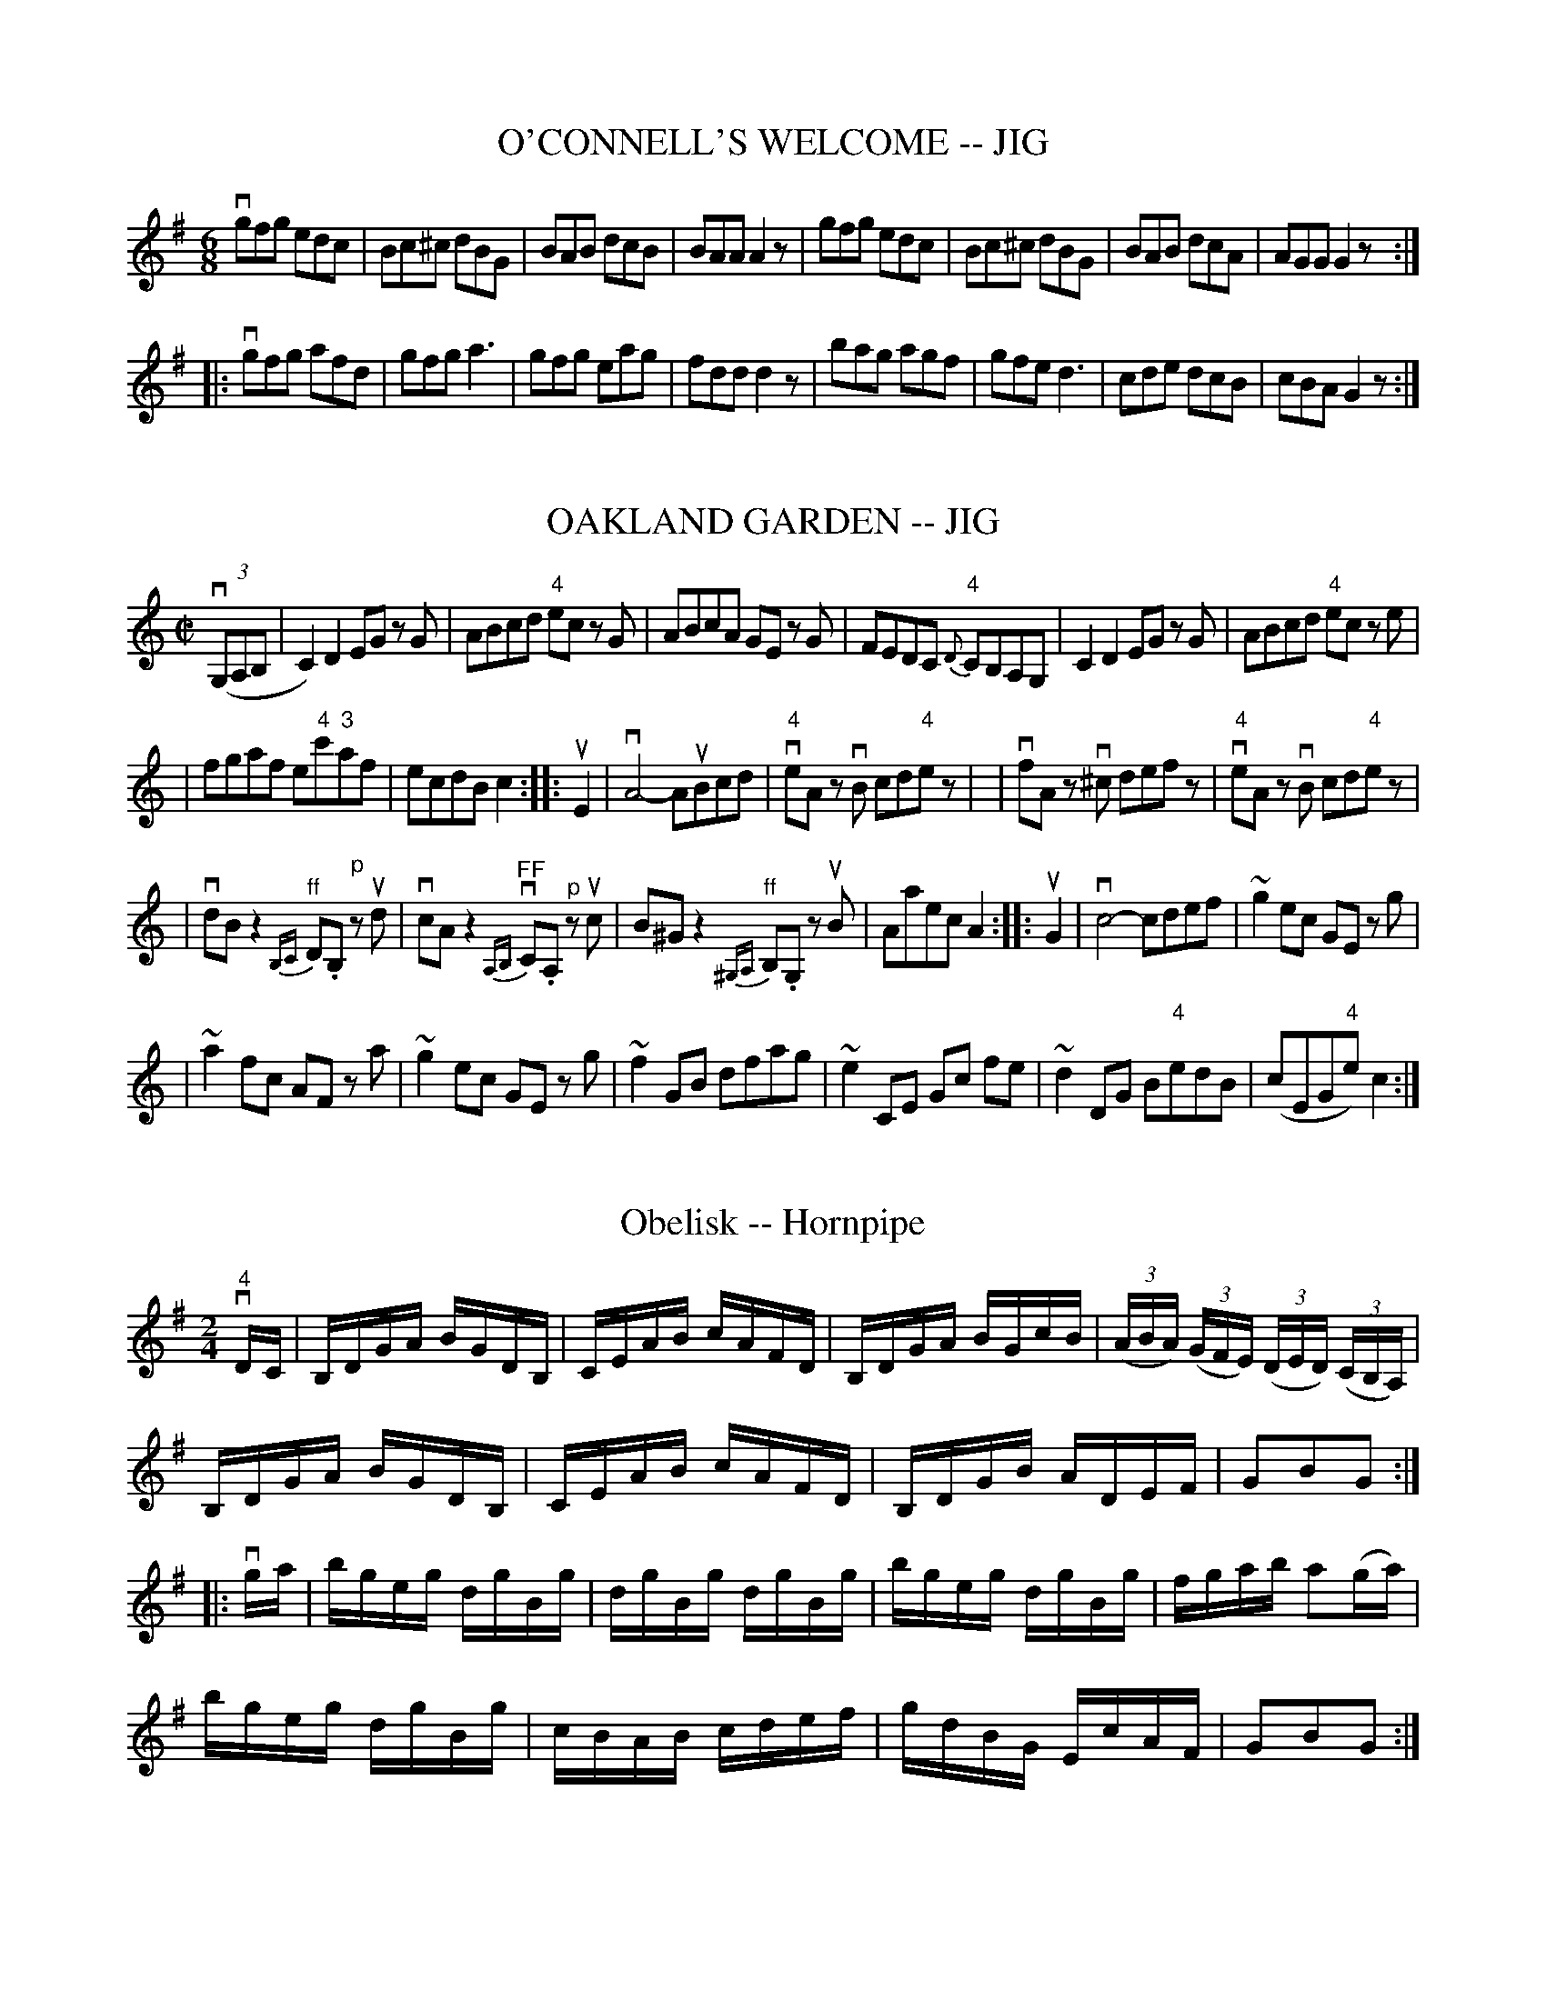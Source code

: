 
X: 1
T: O'CONNELL'S WELCOME -- JIG
B: Ryan's Mammoth Collection of Fiddle Tunes
R: jig
M: 6/8
L: 1/8
Z: Contributed 20010704235422 by John Chambers jmchambers:rcn.net
K: G
 vgfg edc | Bc^c dBG | BAB dcB | BAA A2z \
| gfg edc | Bc^c dBG | BAB dcA | AGG G2z :|
|: vgfg afd | gfg a3 | gfg eag | fdd d2z \
| bag agf | gfe d3 | cde dcB | cBA G2z :|


X: 1
T: OAKLAND GARDEN -- JIG
B: Ryan's Mammoth Collection of Fiddle Tunes
R: jig
M: C|
L: 1/8
Z: Contributed 20011219231555 by John Chambers jmchambers:rcn.com
K: C
(3(vG,A,B, \
| C2) D2 EG zG | ABcd "4"ec zG \
| ABcA GE zG | FEDC "4"{D}CB,A,G, \
| C2 D2 EG zG | ABcd "4"ec ze |
| fgaf e"4"c'"3"af | ecdB c2 \
:: uE2 \
| vA4- AuBcd | "4"veA zvB cd"4"ez |\
| vfA zv^c defz | "4"veA zvB cd"4"ez |
| vdBz2 "^ff"{B,C}D.B, "^p"zud | vcAz2 "^FF"{A,B,}vC.A, "^p"zuc \
| B^Gz2 "^ff"{^G,A,}B,.G, zuB | Aaec A2 \
:: uG2 \
| vc4- cdef | ~g2 ec GE zg |
| ~a2 fc AF za | ~g2 ec GE zg \
| ~f2 GB dfag | ~e2 CE Gc fe \
| ~d2 DG B"4"edB | (cEG"4"e) c2 :|


X: 1
T: Obelisk -- Hornpipe
R:hornpipe
B:Cole's 1000 Fiddle Tunes
M:2/4
L:1/16
K:G
v"4"DC|B,DGA BGDB,|CEAB cAFD|\
B,DGA BGcB|((3ABA) ((3GFE) ((3DED) ((3CB,A,)|
B,DGA BGDB,|CEAB cAFD|B,DGB ADEF|G2B2G2:|
|:vga|bgeg dgBg|dgBg dgBg|bgeg dgBg|fgab a2(ga)|
bgeg dgBg|cBAB cdef|gdBG EcAF|G2B2G2:|


X: 1
T: OCCIDENTAL -- HORNPIPE
B: Ryan's Mammoth Collection of Fiddle Tunes
R: hornpipe
M: 2/4
L: 1/16
Z: Contributed 20010912191821 by John Chambers jmchambers:rcn.net
K: G
uD2 \
| GFGA GDB,D | GgdB GABG | cAed cBAG | FdcF DFAF |
| GFGA GDB,D | GgdB GABG | cAec BAGF | G2G2G2 :|
|: ud2 \
| .g2.g2 fd^cd | a2(ag) fd^cd | c'afd cABG | FdAF .D2(3DEF |
| .G2.G2 ECB,C | .A2(AG) FD^CD | gdcB AdFA | G2G2G2 :|


X: 1
T: OE'R THE MOOR, AMONG THE HEATHER -- STRATHSPEY
B: Ryan's Mammoth Collection of Fiddle Tunes
R: strathspey
M: C
L: 1/16
Z: Contributed 20080604 by John Chambers jc:jc.tzo.net
K: G
(vDG3) (uG3.A) vG3uAG2D2 | (vEA3)(uA3.B) vc3uBA2G2 |\
(Bd3)(d3.e) g3ab2a2 | (vg3.e) (ude).g.B vA3uBA2G2 |
(DG3) (G3.A) G3AG2D2 | (EA3)(A3.B) c3BA2G2 |\
(Bd3)(d3.e) g3ab2a2 | (g3.e) (de)gB A3uBA2G2 |]
(vdg3) (ug3.a) (gaba) u.g2v.d2 | (uea3) (va3.b) (u"4"c'3"2".a)g2e2 |\
(vb3.a)g2e2 d2"4"c'2(b3.a) | (vg3.e) (degB) vA3uBA2G2 |
(vdg3) (ug3.a) (gaba) u.g2v.d2 | (uea3) (a3.b) (u"4"c'3"2".a)g2e2 |\
(vb3.a)g2e2 d2"4"c'2(b3.a) | (g3.e) (degB) vA3uBA2G2 |]


X: 1
T: OF AW THE AIRTS THE WINDS CAN BLOW -- STRATHSPEY
C:
B: Ryan's Mammoth Collection of Fiddle Tunes
R: strathspey
M: C
L: 1/16
Z: Contributed 20080825 by John Chambers jc:jc.tzo.net
N: "4" fingering on {A}F4 grace notes omitted because several ABC programs complain.
K: A
uE2 |\
vAuA3 vA3uA (vA3.E) (uA3.f) | (ve3.c)(B3."0"A) {A}F4 (F3.E) |\
vAuA3 vA3uA (vA3.E) (uA3.f) | (ve2fg) (ua3.c) e4 (e2f2) |
(e3.f)(a3.c) ("4"e3.c)(B3.A) | (B3.e)(d3"0".A) {A}F4 (F3E) |\
vAuA3 vA3uA (A3.E) (A3.f) | ("4"ec3)(B3.c) A4-A2 |]
uE2 |\
(C3.E)("4"A3.E) (F3.E)("4"A3.E) | (c3.e) (dcBA) F4 (F"4"A3) |\
(C3.E)("4"A3.E) "SEGUE"F3.E"4"A3.E | c3d (efga){f}e4- e2(fg) |
a3gf3e f3ed3c | B3"4"e (dcBA) {A}F4 F3E |\
vAuA3 A3A A3E A3f | ("4"ec3)(B3.c) A4-A2 |]


X: 1
T: Off She Goes -- Jig
R:slide
B:Ryan's Mammoth Collection
N: 86 445
Z: Contributed by Ray Davies,  ray:davies99.freeserve.co.uk
M:12/8
L:1/8
K:D
vF2A G2B ABc d3  | F2A G2B AFD E3  |
F2A G2B ABc d3  | f2d g2f edc d3:|
|:f>af d2f g>bg e2g | f>af d2f ecA A3  |
  f>af d2f g>bg e2g | f2d g2f e>dc d3 :|


X: 1
T: Off to Donnybrook -- Jig
R:jig
B:Ryan's Mammoth Collection
Z:Contributed by Ray Davies, ray:davies99.freeserve.co.uk
M:6/8
L:1/8
K:G
uE|"segno"DGG BGG|AGG GBd|efg dBG|AGG BGE|\
DGG BGG|AGG GBd|efg dBG|AGA G2H::
uf|gfg efg|edB def|gfg eag|fdd d2f|\
gfg efg|edB def|1gfe dBA|\
BGG G2:|2gba gfe|dBA BGE"segno""_DS"|]


X: 1
T: Oh, Gang With Me To Yon Town -- Reel
R:reel
B:Ryan's Mammoth Collection
Z:Contributed by Ray Davies,  ray:davies99.freeserve.co.uk
M:2/4
L:1/16
K:A
u((3efg)"^Segno"|(ag).a.e cAAB|((3cBA).e.c dBBg|(ag).a.e cAAc|dfed cefg|
(ag).a.e cAAB|((3cBA).e.c dBBg|(ag).b.g afec|dfed cAAd|]
((3cBA).e.A fAeA|((3cBA).e.A dBBd|((3cBA).e.A fAeA|dfed cAAd|
((3cBA).e.A fAeA|((3cBA).e.c dBBd|cABc defg|(ag).b.g a2H|]
((3efg)|(ag).a.e cAAB|((3cBA).e.c dBBg|(ag).a.e cAAc|dfed cefg|
(ag).a.e cAAB|((3cBA).e.c dBBg|(ag).b.g afec|dfed cAAd"^Segno"|]


X: 1
T: OLD BACHELORS' -- REEL
B:Ryan's Mammoth Collection of Fiddle Tunes
R:reel
Z:Contributed 20000418172814 by John Chambers jchambers:casc.com
Z:Contributed by Ray Davies,  ray:davies99.freeserve.co.uk
M:2/4
L:1/16
K:D
uA, |\
.D2(FA) .d2(AF) | .d2(fd) ecAc | .d2(Ad) BAGF | EFGE (FD)DA |
.D2(FA) .d2(AF) | .d2(fd) ecAc | .d2(Ad) BAGF | EFGE (FD).D :|
A |\
.d2(dg) ((3f/g/a/).f.d | .g2(bg) .e2(cA) |\
.d2(dg) ((3f/g/a/).f.d | ecAc .d2(FA) |
.d2(dg) ((3f/g/a/).f.d | .g2(bg) .e2(fg) |\
 afge fdec | dBAF D2 :|


X: 1
T: THE OLD DUTCH CHURN -- JIG
B: Ryan's Mammoth Collection of Fiddle Tunes
R: jig
M: 9/8
L: 1/8
Z: Contributed 20000913183230 by John Chambers John.Chambers:weema.com
K: Gm
(vB2.d) (G2.d) dcB | (uA2.c) (F2.c) cBA | (B2.d) (G2.d) "SEGUE"dcB | dfd cBA G3 \
| B2d G2d dcB | A2c F2c cBA | B2d G2d dcB | dfd cBA G3 |]
(vb2.g) (b2.g) gfd | (ua2.f) "SEGUE"fgf agf | b2g b2g gfd | fdB Bdf  g3 \
| b2g b2g gfd | a2f fgf agf | b2g a2^f g=fd | dfd cBA G3 |]


X: 1
T: OLD FIGARY O' -- JIG
B: Ryan's Mammoth Collection of Fiddle Tunes
R: jig
M: 6/8
L: 1/8
Z: Contributed 20000421031627 by John Chambers jcsd:world.std.com
K: D
uA \
| d2d d2A | B2A ABc | d2d ede | f2d def |
| g2g f2f | efd cBA | BAG FGA | B2c d2 :|
|: uf \
| a2a fdf | g2e efg | a2a fdf | ecA A2(f/g/) |
| a2a g2g | fgd cBA | BAG FGA | B2c d2 :|


X: 1
T: Old Granite State -- Reel
R:reel
C:O. DENSMORE.
B:Ryan's Mammoth Collection
N: 377
Z: Contributed by Ray Davies,  ray:davies99.freeserve.co.uk
M:2/4
L:1/16
K:A
uE2|\
"1"A2vAf ecBc | "1"A2af ecBc | FGAB .c2(fg) | afge (cf).f2 |
agaf ed"4"ec | BAcA (FA).E2 | FGAB .c2"1"f2 | ecBc A2:|
|:uc2|\
vf2vfug (aga).f | (e^de).f ecBA | (e^de).f ecBA | {c}BAcB AFFE |
{B}AEAB cAce | feaf e2z2 | u{efg}a2vFG .A2"1"c2 | BAGB A2:|


X: 1
T: Old Ironsides (Lancashire) -- Clog
R:clog
B:Ryan's Mammoth Collection
N: 157 933
Z: Contributed by Ray Davies,  ray:davies99.freeserve.co.uk
M:C|
L:1/8
K:G
vG2u(B>.c) v(d>.B)ug2 | "4""^SEGUE"e>de>f g>dB>G |\
 D2F>A c>A f>e | d>^cd>"4"e d>=cB>A |
G2B>c d>B g2 | "4"e>de>f g>dB>G |\
 D2F>A c>B f>e |1 ((3d"4"ed) ((3cBA) G2z2 :|2 ((3ded) ((3cBA) G2|]
ud2|\
v((3d^cd) "4"e>d c>AF>"4"A | G>FG>A G>Bc>^c |\
 ((3d^cd) g>f "4"((3ede) c>B | A>DF>A d2 d2 |
((3d^cd) e>d c>AF>A | G>FG>A G>AB>d |\
 ((3d^cd) g>e c>AF>A |1 G2 ((3BAB) G2:|2 G2 ((3BAB) G2z2 |]


X: 15
T: OLD JOE SIFE'S -- REEL.
R:reel
B:Coles pg. 30.7
Z:John B. Walsh, 5/8/2002 <walsh:mat:h.ubc.ca>
M:2/4
L:1/16
K:A
uF2|.E2(Ac) BAaf|ecBd cAFA|.E2(Ac) BAaf|ecBc .A2.F2|
.E2(Ac) BAaf|ecBd cAFA|.E2(Ac) BAaf|ecBc A2:|
|:e2|agaf eace|dBcA BAFA|agaf "0"e"1"ac'a|{c'}babc' .a2(ab)|
c'afa "0"e"3"ace|dBcA BAFA|E2(Ac) BAaf|ecBc A2:|


X: 1
T: Old Maids of Galway -- Reel
R:reel
B:Ryan's Mammoth Collection
Z: Contributed by Ray Davies,  ray:davies99.freeserve.co.uk
M:C|
L:1/8
K:Edor
ve~B3  e2dB|A2GA dBgf|e~B3  e2dB|A2GA BGG2|
e~B3  e2dB|A2GA dBgf|e~B3  e2dB|A2GA BGG2H::
g2fg efde|g2bg gaaf|g2fg efdB|A2GA BGG2|
g2fg efde|g2bg faaf|gefd ecdB|A2GA BGG2:|


X: 1
T: Old Mother Goose -- SlipJig
M:9/8
L:1/8
R:slip jig
B:Ryan's Mammoth Collection
N:86 440
Z:Contributed by Ray Davies,  ray:davies99.freeserve.co.uk
K:G
v(g2d) d2c (Bc)d | e2A ABG FED | (g2d) d2c (Bc)d | efg fef g3  |
 (g2d) d2c (Bc)d | e2A ABG FED | (g2d) d2c (Bc)d | efg fef g3  |]
B2c dec dcB | B2d efd edc | B2c dec dcB | c2B AGF G3  |
B2c ded dcB | B2d efd edc | B2c dec dcB | c2B AGF G3  |]


X: 1
T: OLD NATIONAL THEATRE -- JIG
B: Ryan's Mammoth Collection of Fiddle Tunes
R: jig
M: 2/4
L: 1/16
Z: Contributed 20020511153826 by John Chambers jmchambers:rcn.com
K: G
vB2GD EGD2 | zuBGB dged | zvBGD EGD2 | {a}vgfge dged |
|zuBGD EGD2 | zuBGB dged | zvBGD EGD2 | {a}gfge dged :|
|: vg2dg egdg | egdg eaa2 | {a}gfge dged | zuged ((3Bcd) ((3def) |
| g2dg egdg | egdg eaa2 | ((3gab) ((3efg) dged | zugdB ABG2 :|


X: 1
T: OLD SPORT -- REEL
B: Ryan's Mammoth Collection of Fiddle Tunes
R: reel
M: 2/4
L: 1/16
Z: Contributed 20010907022211 by John Chambers jmchambers:rcn.net
K: A
(ucB) \
| .A2(EA) FAEA | cedc BdcB | .A2(EA) FAEA | cdBc AdcB |
| .A2(EA) FAEA | cedc B3g  |  agfe   fedc | BAGB A2 :|
|: (cd) \
| efeg aecA | GABc .d2(ed) | ceae fbba | gafg .e2(eg) |
| {g}agae .f2(fd) | .e2(ec) .d2(cd) | efed cedB | A2{g}a2A2 :|


X: 1
T: Old Tanglefoot -- Hornpipe
R:hornpipe
B:Cole's 1000 Fiddle Tunes
M:C|
L:1/8
K:A
((3uEFG)|A>GA>B A>c"4"e>c|B>"1"^AB>c B>Fd>c|\
B>cd>e f>ga>f|{f}e>^de>f e>dc>B|
{B}A>GA>B A>c"4"e>c|{c}B>"1"^AB>c B>Fd>c|\
e>ag>f e>dc>B|A2c2A2:|
|:((3ucBA)|B>"4"e^d>"4"e B>gf>g|e>Be>g b2 (ag)|\
f>ga>f ^d>Bc>d|(3"0".e.g.f (3.e.^d.c B2(G"4"A)|
B>"4"e^d>"4"e B>gf>g|e>Be>g b2a>g|\
f>ga>f ^d>Bc>d|1 e2g2e2:|2 {f}"0"e>^d"0"e>f e>=dc>B|]


X: 1
T: OLD TEMPLE HOUSE -- REEL
B: Ryan's Mammoth Collection of Fiddle Tunes
R: reel
M: C|
L: 1/8
Z: Contributed 20010523135002 by John Chambers jc:trillian.mit.edu
K: Em
 vE2GE BEGE | D2FD ADFD | E2GA BAGA | BdBA BEE2 \
| E2GE BEGE | D2FD ADFD | E2GA BAGA | BdBA BEE2 :|
|: g2dg g2eg | fddf fddf | gfeg fgaf | edde fee2 \
|  gfef gfeg | fddf fddf | efge afgd | dBAc BEE2 :|


X: 1
T: Old Walls of Liscarroll -- Jig
R:jig
B:Ryan's Mammoth Collection
N: 83 424
Z: Contributed by Ray Davies,  ray:davies99.freeserve.co.uk
M:6/8
L:1/8
K:Amix
uA/B/|\
=cBc dcd | e=cB AGE | {d}=cBd cBA | GE=F GAB |
{d}=cBc dcd | e=cB Ace | e=cA AGE | EAA A2:|
|:ue|\
{b}aga Ace | agf edc | {e}dcd EGB | Acf efg |
{b}aga Bdf | agf edc | {e}dcd EGB | Ace a2H "_D.C.":|


X: 1
T: OLD ZIP COON -- REEL
B:Ryan's Mammoth Collection of Fiddle Tunes
R:reel
Z:Contributed 20000515180839 by John Chambers jchambers:casc.com
N:OLD ZIP COON. -- First couple down the outside  and  back  up  the  centre,
N:[second  couple  down  the  centre  and back up the outside at: same time.]
N:First couple down the centre and back up the outside, [second  couple  down
N:the outside and back up the centre at: same time.] First and second couples
N:down the centre together, back.  -- First couple cast off, right  and  left
N:four.
M:2/4
L:1/16
K:A
(ucB) |\
AGAB .A2(CD) | EFEC .E2(AB) | c2c2 cBAB | c2B2B2 (cB) |
AGAB .A2(CD) | EFEC .E2(AB) | cBcd ecAB | c2A2A2 :|
|: (AB) |\
cdef .e2(ed) | cdef .e2(ec) | defg .f2(fe) | defg .f2(fg) |
agaf fece | cdcA .B2(AB) | .c2(cA) BAFA | E2A2A2 :|


X: 1
T: OLD ZIP COON -- REEL
B:Ryan's Mammoth Collection of Fiddle Tunes
R:reel
Z:Contributed by Ray Davies,  ray:davies99.freeserve.co.uk
N:OLD ZIP COON. -- First couple down the outside  and  back  up  the  centre,
N:[second  couple  down  the  centre  and back up the outside at: same time.]
N:First couple down the centre and back up the outside, [second  couple  down
N:the outside and back up the centre at: same time.] First and second couples
N:down the centre together, back. -- First couple cast off,  right  and  left
N:four.
M:2/4
L:1/16
K:G
u(BA)|\
GFGA .G2(B,C) | DEDB, .D2(GA) | B2B2 BAGA | B2A2A2 (BA) |
GFGA .G2(B,C) | DEDB, .D2(Bc) | BABc dBGA | B2G2G2::
(GA)|\
Bcde .d2(dc) | Bcde .d2(dB) | cdef .e2(ed) | cdef .e2(ef) |
gfge edBd | BcBG .A2(GA) | .B2(BG) AGEG | D2G2G2:|


X: 1
T: Olive-Branch -- Hornpipe
R:hornpipe
B:Cole's 1000 Fiddle Tunes
M:C|
L:1/8
K:A
vA2 (uc>.A) ve>A(uf>.A)|"Segue"e>Af>A e>cB>c|\
A2c>A e>Af>A|e>cB>c A>FG>E|
A2c>A e>Af>A|e>Af>A e>cB>c|\
A>BA>F E>cd>f|e>cB>c A2z2:|
|:vA2 c>e a2a>f|e>fe>d c>dB>c|\
A2c>e a2a>g|f>bb>a g>be>g|
a>ga>e f>ae>c|d>Bc>A B>AF>G|\
A>BA>F E>cd>f|e>cB>c A2z2:|


X: 1
T: Olympic -- Hornpipe
R:hornpipe
B:Cole's 1000 Fiddle Tunes
M:C|
L:1/8
K:Bb
(uFE)|D>BF>d B>fd>b|a>gf>g e>cA>c|\
((3BdB) F>B G>ec>A|B>Ac>A F2(DE)|
D>BF>d B>fd>b|a>gf>g e>cA>c|\
e>fg>a b>fg>e|d>f ((3ABc)B2:|
|:(ucB)|A>Fc>F B>Fd>F|c>Fe>c ((3BdB) ((3FGA)|\
B>AG>F E>DC>B,|A,>CF>=E F2 (f_e)|
d>cB>A E2 (gf)|e>f ((3ABc) F2b2|\
(3.a.g.f (3.e.d.c (3.B.A.G (3.E.E.C|B,2b2B,2:|


X: 1
T: "On the Road" -- Clog
R:clog
B:Ryan's Mammoth Collection
N: 154 916
Z: Contributed by Ray Davies,  ray:davies99.freeserve.co.uk
M:C|
L:1/8
K:D
uA2 !segno!|\
v(d>.f)(e>.d) "^SEGUE"c>"4"eA>c |\
 "1"d>"3"f"1"a>"3"c' "4"d'>"1"a"3"f>"1"d |\
 "3"d>Bb>a g>fe>d | "4"e>dc>B A>^AB>c |
d>fe>d c>"4"eAc |\
 "1"d>"3"f"1"a>"3"c' "4"d'>"1"a"3"f>"1"d |\
 "3"d>Bb>a g>fe>c | d2 f2 d2 H|]
K:A
u(c>d) |\
e>ag>b "1"a>"3"c'"2"g>"4"d' | "^SEGUE"c'>ab>d' c'>ab>c' |\
 d'>c'b>d' c'>ba>c' | "2"b>"2"ga>f e2d>c |
 "1"d>"3"f"2"b>"4"d' "0"e>"1"a"3"c'2 | "0"e>"2"gb>g a>ec>"0"e |\
 "3"f>"4"d'"3"c'>"2"b "0"e>"2"gb>g | a>^ga>b a>f=g>e !segno!"D.S."|]


X: 1
T: Once Upon My Cheek -- Reel
M:2/4
L:1/16
R:reel
B:Ryan's Mammoth Collection
Z:Contributed by Ray Davies,  ray:davies99.freeserve.co.uk
K:A
u((3EFG)|A2A2 AcBd|c2c2 cedf|eagf edcB|Acea gfdB|
A2A2 AcBd|c2c2 cedf|eagf edcB|A2A2A2::
ed|ceae ceae|dfaf dfaf|egbg egbg|eac'a eac'a|
ceae ceae|dfaf dfaf|egbg egbg|a2a2a2:|


X: 1
T: ONE BOTTLE MORE -- JIG
B: Ryan's Mammoth Collection of Fiddle Tunes
R: jig
M: 6/8
L: 1/8
Z: Contributed 20010525152946 by John Chambers jc:trillian.mit.edu
K: Ador
uG \
| EGG ABc | edc BcA | BGG dGG | BGd BAG \
| EGG ABc | def a2e | edc Bcd | ecA A2 :|
|: ua \
| gef g2a | gef g3  | BGG dGG | Bcd BAG \
| EAA ABc | def a2e | edc Bcd | ecA A2 :|


X: 3
T: OPERA -- REEL.
R:reel
Z:20020507 John Walsh <walsh:mat:h.ubc.ca>
Z:OPERA REEL. (Form in sets of six couples.) -- First couple balance,
Z:down the centre to the foot of the set. Second couple balance, down the
Z:centre to foot of set.  Right and left 4 at: the foot, both couples
Z:up the centre.  First couple down the outside and remain at: the foot
M:2/4
L:1/16
K:D
u((3A,B,C)|"4".D2.D2 FEFA|DCDF EDCA,|"4".D2.D2 FEFA|BdAF EDCE|
"4".D2.D2 FEFA|DCDF EDCA,|"4".D2.D2 FEFA|BdAF ((3.E.E.E)E2||
|:((3ABc)|dcec dAFA|Adcd egfe|dcec dAFA|BdAF E2:|
|:fg|afaf gfge|fafe dcBA|afaf gfge|faec d2:|
((3ABc)|defd efge|faec dcBA|defd efge|faec d2 ((3ABc)|
defd efge|faec dcBA|defd efge|faec d2||


X: 1
T: Oriental -- Hornpipe
Z:Bob Puckette <bpuckette:msn.com> 2003-3-10
R:hornpipe
B:Cole's 1000 Fiddle Tunes
M:2/4
L:1/16
K:A
((3uEFG)|"4"AGAE CEAc|e^dec Ac"0"ea|fae adaca|BABc dBGE|
AGAE CEAc|e^dec Acea|((3fga)(ued) cBAG|A2A2A2:|
|:vEG|BABG EGBc|dcdB GBed|cBcA EAcd|e^def .e2(fg)|
agae fdBG|ABcd eaec|dfed cBAG|A2A2A2:|


X: 1
T: Ostinelli's -- Reel
M:2/4
L:1/16
R:reel
B:Ryan's Mammoth Collection
N:311
Z:Contributed by Ray Davies,  ray:davies99.freeserve.co.uk
K:A
"_mf"vcd|\
.e.A.f.A .e.A."1"a.A | "3".c'.A."1"a.A "0".e.A.f.A | \
eagf edcd | edcd Bcd^d |
.e.A.f.A .e.A."1"a.A | "3".c'.A."1"a.A "0".e.A.f.A |\
eagf edcB | Aaec A2 :|
|:"_f"vED|\
C"4"AEc A"4"eca | "0"e"0"e'"3"c'"1"a "0"e"3"c'"1"a"0"e |\
 caec A"4"ecA | dcBA GFED |
C"4"AEc A"4"eca | "0"e"0"e'"3"c'"1"a "0"e"3"c'"1"a"0"e |\
 caec Bdgf | (3efe (3dcB A2:|


X: 1
T: OUR BOYS' -- JIG
B: Ryan's Mammoth Collection of Fiddle Tunes
R: jig
M: 6/8
L: 1/8
Z: Contributed 20000422013652 by John Chambers jc:ecf-guest.mit.edu
K: G
uD \
| GAA {c}BAB | GBd def | g(fg) (ed)B | {c}BAA A2uD |
| GAB {c}BAB | (GB)d def | gfe dAc | {c}BGG G2 :|
|: uB \
| def gfg | age edB | g(fg) (ed)G | (BA)A A2B |
| (GB)B {c}BAB | (GB)d def | .g(fg) (ed)B | {B}AGG G2 :|


X: 1
T: OUR BOYS -- REEL
B: Ryan's Mammoth Collection of Fiddle Tunes
R: REEL
M: 2/4
L: 1/16
Z: Contributed 20000427021324 by Ivan Bradley bradleyi:peoplepc.com
K: A
(3(uefg) |\
a2ed cAdB | cAdc B2(3(efg) | a2ed cAdB | cABG A2 :|
|: ug |\
ae (3(fga) gedB | ge (3(fga) b3b | ge (3(fga) gedc | cABG A2 :|


X: 1
T: OVER LAND AND SEA -- JIG
C: J.Hand
B: Ryan's Mammoth Collection of Fiddle Tunes
R: jig
M: 6/8
L: 1/8
Z: Contributed 20010701011511 by John Chambers jmchambers:rcn.net
K: Dmix
ud \
| EDE  FDE | FDd BAF | B>EE E>FA | BEE  E2F \
| E>DE FDF | ABc dAF | A>DD D>ED | A>DD D2 :|
|: uA \
| def edB | AFA d2c | Bee BAF | Bee e2A \
| def edB | dAG FGE | DFA deg | fdd d2 :|


X: 1
T: OWNY'S BEST -- JIG
B: Ryan's Mammoth Collection of Fiddle Tunes
R: jig
M: 6/8
L: 1/8
Z: Contributed 20010525153317 by John Chambers jc:trillian.mit.edu
K: E
(ue/f/) \
| gec BAF | Eee efg | fcc cag | fcc cgf \
| gec BAF | Eee efg | fef efg | fee e2 :|
|: (g/a/) \
| bge BGE | bge bag | aff fge | dBB Bcd \
| ege BGE | cfa aba | gfe ecB | Bcd e2 :|


X: 18
T: OYSTER GIRL'S -- JIG., THE
R:jig
B:Coles pg. 65.2
Z:John B. Walsh, <walsh:mat:h.ubc.ca> 5/19/02
M:6/8
L:1/8
K:G
ud|d>ed B2G|A2F D2F|G2B dcB|(B3A2) c|
d>ed B2G|g2e c2e|edB dcA|G3-G2 H :|
B|kB2B B2B|B2e B2_B|A2A AB^c|d3 d2 d|
d>ed B2G|g2e cde|edB dcA|G3-G2d|
d>ed B2G|A2F D2F|GAB dcB|(B3 A2)d|
d>ed B2G|g2e c2e|d2B dcA|G3-"D.C."G2|]


X: 1
T: Oyster River -- Hornpipe
R:hornpipe
B:Cole's 1000 Fiddle Tunes
M:2/4
L:1/16
K:G
uD2|G2B2 BAGA|B2e2 efge|d2B2 A2GA|BcBA GFED|
G2B2 BAGA|B2e2 efge|d2B2 A2GA|B2G2G2:|
|:vef|vg3ua gfed|g2g2 a2ga|b2b2 a2ga|b2vbua gfed|
efga gfed|g2g2 a2ga|b2b2 a2ga|b2g2g2z2:|


X: 1
T: Pacific Slope -- Reel
M:2/4
L:1/16
R:reel
B:Ryan's Mammoth Collection
N:298
Z:Contributed by Ray Davies,  ray:davies99.freeserve.co.uk
K:A
u((3EFG)|\
.A2{B}(AG) (Ac)((3efg) | .a2{b}(ag) aecA | fdBA GABc | dBcA GEFG |
.A2{B}(AG) (Ac)((3efg) | .a2{b}(ag) aecA | fdBA GABd | cABG A2 :|
|:ucd|\
.e2{g}a2 ecAc | .d2{a}b2 BcdB | gbeg begb | \
"1"a"3"c'"0"e"1"a "3"c'"0"e"1"a"3"c' |
"0"e'2"3"c'2 "1"a2"0"e2 | fdBf ecAc | .B2(gf) edBG | Aaec A2 :|


X: 13
T: PADDY CAREY'S FORTUNE -- JIG.
R:jig
B:Coles pg. 75.5
Z:John B. Walsh, <walsh:mat:h.ubc.ca> 5/17/02
M:6/8
L:1/8
K:C
(vG2.c) {d}cBc|("4"e2.c) cBc|(A2.d) (d2.e)|(f2.d) (B2.G)|
"SEGUE"G2c {d}cBc |"4"e2c cBc|BAG GAB|cd"4"e (d2c):|
|:(vc2.e) (f2.a)| "SEGUE"g2a gec|c2e f2a|gec d3|
c2e f2a|g2a gec|cBA GAB|cd"4"e (d2c):|


X: 1
T: PADDY HANDLY'S GOOSE -- REEL
B: Ryan's Mammoth Collection of Fiddle Tunes
R: REEL
M: C|
L: 1/8
Z: Contributed 20000427021736 by Ivan Bradley bradleyi:peoplepc.com
K: G
vGEDE GABd | e2 de gedB | e2 de gedB | A2 AG AcBA |
GEDE GABd  | e2 de gedB | egdf  BdAB | G2 G2 G2 z2 :|
(3(BcB)AB (3(BcB)GB | (3(cec)Ac (3(cec)Ac | (3(BcB)GB (3(BcB)GB| AGEGA2Ac |
(3(BcB)AB (3(BcB)AB | (3(cec)Ac (3(cec)Ac | Bdef gage | dBAB G2G2 :|


X: 1
T: Paddy McFadden's -- Reel
M:2/4
L:1/16
R:reel
B:Ryan's Mammoth Collection
N:179
Z:Contributed by Ray Davies,  ray:davies99.freeserve.co.uk
K:G
uge"^Segno"|\
dBAB GFEF | .G2BG (dG).B.e | dBAB GFED | B"4"ee(^d e).f.g."0"e |
dBAB GFEF | .G2(BG) (dG).B.e | dBAB GFED | EGFA G2  ::
vdega bgab | gdBd gdBg | dega bgab | gafg efge |
 dega bagf | gfef g3a | bagf gfed | ((3efg) (dg) efge "^Segno":|


X: 7
T: PADDY MILES' FRICASSEE -- REEL.
R:reel
M:C|
L:1/8
Z:20020507 John Walsh <walsh:mat:h.ubc.ca>
K:G
vgf|:eA ((3.A.A.A) edBc|dBGB gBaB|eA ((3.A.A.A) edBc|dBgB BAAf:|
|:eaaf g2 bg|egdg egdg|eaaf g2 bg|egdB BAAf:|


X: 13
T: PAT CARNEY'S -- REEL.
T: Paddy Murphy's Wife
R:reel
Z:John B. Walsh, 5/8/2002 <walsh:mat::h.ubc.ca>
Z:The low C's are nat::ural too
M:2/4
L:1/16
K:D
uG2|((3FED)(AF) BGAF|EG=cG ECCE|((3FED)(AF) BGAF|Dddc dDDG|
((3FED)(AF) BGAF|EG=cG ECCE|((3FED)(AF) BGAF|Dddc (dD).D2:|
|:(fa)da fdad|eg=cg ecgc|fada fdad|((3Bcd)(AG) FDDg|
(fa)da fdad|eg=cg ecgc|afge fdec|dABG (FD).D2:|


X: 1
T: PADDY, NOW WONT YOU BE EASY? -- JIG
B: Ryan's Mammoth Collection of Fiddle Tunes
R: jig
M: 9/8
L: 1/8
Z: Contributed 20010704234431 by John Chambers jmchambers:rcn.net
K: D
  vDDD dcd BAF | DDD dcd B2A | DDD dcd BAF | BEE EFA B2A :|
|: ddd ded cBA | ded def g2e | ddd ded cBA | BEE EFA B2A :|
|}vdDD dcd BAF | dDD dcd B2A | dDD dcd BAF | BEE EFA B2A |
|  dDD dcd BAF | dDD dcd B2A | dDD dcd BAF | BEE EFA B2A |]


X: 1
T: PADDY O'CARROL'S -- JIG
C: J.Oswald.
B: Ryan's Mammoth Collection of Fiddle Tunes
R: jig
M: 6/8
L: 1/8
Z: Contributed 20010704234832 by John Chambers jmchambers:rcn.net
K: D
vA/G/ \
| FED FED | FGF FED | DFA dAF | EFE EAG \
| FED FED | FGF FED | DFA dAF | DED D2 :|
|: va/g/ \
| fdf ece | dcB AFA | fdf ece | eaa a2g \
| fdf ece | dcB AFA | DFA dAF | DED D2 :|


X: 1
T: Paddy O'Rafferty's -- Jig
R:jig
B:Ryan's Mammoth Collection
N: 85 435
N:it sounds better with one sharp
Z: Contributed by Ray Davies,  ray:davies99.freeserve.co.uk
M:6/8
L:1/8
K:Glyd
vDBB DAA | DBB AGA | DBB DAA | GAG GED |
DBB DAA | DcB cde | dcB AGA | GAG GED H|]
|:dBd ece | dBg dBG | dBd efg | GAG GED |
dBd ece | fdf gfe | dcB AGA | GAG GED :|
|:BDD ADD | BDD AGA | BDD ADD | GAG GED |
BDD ADD | DcB cde | dcB AGA | GAG GED "_D.C.":|


X: 1
T: PADDY ON THE RAILROAD -- REEL
N:AKA The Merry Blacksmith
B:Ryan's Mammoth Collection of Fiddle Tunes
R:reel
Z:Contributed 20000418133948 by John Chambers jchambers:casc.com
Z:Contributed by Ray Davies,  ray:davies99.freeserve.co.uk
M:2/4
L:1/16
K:D
(fe) |\
.d2(dA) BAFA | .d2(dA) BAFA | ABde .f2(ed) | Beed egfe |
.d2(dA) BAFA | ABdA BAFA | ABde fdec | dBAF D2 :|
|: (fg) |\
abag .f2(fe) | .d2(dA) BAFA | ABde .f2(ed) | .B2(ed) efge |
abag .f2(fe) | .d2(dA) BAFA | ABde fdec | dBAF D2 :|


X: 1
T: Paddy on the Turnpike -- Reel
R:reel
B:Ryan's Mammoth Collection
N: 167
Z: Contributed by Ray Davies,  ray:davies99.freeserve.co.uk
M:C|
L:1/8
K:Gm
GF|\
DGG^F G2 GA | BGdG eGdG | D^FFE =F2 FG | AFcF dFcF |
DGG^F G2 GA | BAGA Bcd=e | f=efd cAFA | BGA^F G2::
d2|\
dgg^f g2ga | baga bage | dffg f2fg | agfg agfe |
dgg^f g2ga | bagf dcde | f=efd cAFA | BGA^F G2:|


X: 1
T: PADDY THE PIPER -- REEL
B: Ryan's Mammoth Collection of Fiddle Tunes
R: reel
M: 2/4
L: 1/16
Z: Contributed 20000509024710 by Ivan Bradley bradleyi:peoplepc.com
K: G
(udc) "Segno"|\
|](BE).E.c (dcd>)B | .A2(3(FED) FAA2 | BEEF GABc | dBAc BEE2 |
(BE).E.c (dcd>)B | .A2(3(FED) FAA2 | BEEF GABc | dBAc BEE2 "^H"|]
e3f gfge | defg afd2 | {f}e^def (gf).e.c | dBAc BEE2 |
{f}e^def gfe^c | defg (af).d.f | g2fd ecdA | (3(Bcd) Ac BEE2 "Segno"|]


X: 1
T: Paddy Was up to Ganger -- Jig
M:6/8
L:1/8
R:jig
B:Ryan's Mammoth Collection
N:90 474
Z:Contributed by Ray Davies,  ray:davies99.freeserve.co.uk
K:G
u(d/c/)|\
BAG AGE | DGA BAG | BAG dcB | BAA AGA |
BAG AGE | DGA BAG | Bdg dBG | AEF G2:|
|:uB|\
GBd efg | dBG AGE | GBd efg | fdd def |
gfe dcB | AGA BGE | DcB AGA | BGG G2:|


X: 1
T: Paddy Whack -- Jig
R:jig
B:Ryan's Mammoth Collection
N: 90 468
Z: Contributed by Ray Davies,  ray:davies99.freeserve.co.uk
M:6/8
L:1/8
K:A
uE|\
Ace aga | fed cdB | Ace fga | gee efg |
aba aec | dfa ecA | Ace fdB | BAA A2:|
|:uc/d/|\
ecc fdd | ecA B2A | Ace fga | gee efg |
aba aec | dfa ecA | Ace fdB | BAA A2:|


X: 1
T: PADDY'S FAREWELL TO AMERICA -- JIG
C: Tom Doyle
B: Ryan's Mammoth Collection of Fiddle Tunes
R: JIG
M: 6/8
L: 1/8
Z: Contributed 20000422015550 by John Chambers jc:ecf-guest.mit.edu
K: G
 vdBG efg | dBG AFD | GFG Bge | dBG A3 |
| dBG efg | dBG AFD | EG"4"e dBG | AGG G2z :|
|: vgeg fdf | ec"4"e dBG | geg dBG | BAA A3 |
| geg fdf | ec"4"e dBG | EG"4"e dBG | AGG G2z :|


X: 1
T: "PADDY'S THE BOY"- JIG
B: Ryan's Mammoth Collection of Fiddle Tunes
R: jig
M: 6/8
L: 1/8
Z: Contributed 20021220190059 by John Chambers jmchambers:rcn.com
K: Gmix
(ud/c/) \
| kB3 GBd | cBc ABc | BAB GBd | cAG FGA \
| ,B3 GBd | cBc ABc | ded cAF | AGG G2 :|
|: ud \
| fag fed | cAG FGA | G2g g^fg | a^fd d2e \
| =f3-fed | cAG FGA | B2d cAF | AGG G2 :|


X: 1
T: Paine's -- Reel
M:2/4
L:1/16
R:reel
B:Ryan's Mammoth Collection
N:357
Z:Contributed by Ray Davies,  ray:davies99.freeserve.co.uk
K:F
u(AB)|\
cAFA (cA)(fd) | cfAc agfe | fgcg bagf | ((3gfe)((3fed) .c2(AB) |
cAFA (cA)(fd) | cfAc agfe | fgcg agfd | f2a2f2:|
|:u(fg)|\
.au(f g/f/e/f/) dfcf | Acfc .a(fef) | gcac bcac | gfed .c2u(fg) |
.au(f g/f/e/f/) dfcf | Acfc .a(fef) | gcac bcac | gcde f2  :|


X: 1
T: Palermo -- Hornpipe
Z:Bob Puckette <bpuckette:msn.com> 2003-3-10
R:hornpipe
B:Cole's 1000 Fiddle Tunes
M:2/4
L:1/16
K:A
((3uEFG)|AGAB Acea|edea ecBA|fedc dcBA|GABc BEFG|
AGAB Acea|ecea ecBA|fedc BAGB|A2c2A2:|
|:vcd|ecea ecea|fdfa fdfa|fedc dcBA|GABc .B2(cd)|
ecea ecea|fdfa fdfa|gfed cBAG|A2c2A2:|


X: 1
T: Palmetto -- Hornpipe
R:hornpipe
B:Cole's 1000 Fiddle Tunes
M:C|
L:1/8
K:A
((3uEFG)|A>GA>B A>ce>c|B>^AB>c B>Fd>c|\
B>cd>e f>ga>f|e>ag>f (3.e.f.e (3.d.c.B|
A>GA>B A>ce>c|{c}B>^AB>c B>Fd>c|\
B>cd>e f>ga>f|(3.e.f.e (3.d.c.B A2:|
|:uc2|B>"4"e^d>e B>g^^f>g|e>Be>g b2a>g|\
f>ga>f ^d>Bc>^d|(3.e.g.f (3.e.d.c B2G>A|
B>"4"e^d>e B>g^^f>g|e>Be>g b2a>g|\
f>ga>f ^d>Bc>d|e2g2e2:|


X: 1
T: PANDEEN O'RAFFERTY -- JIG
R:jig
B:Ryan's Mammoth Collection
Z: Contributed by Ray Davies ray:davies99.freeserve.co.uk 27june02
M:6/8
L:1/8
K:A
vc2E EFE|Edc BAB|(Ec).c (EB).B|ABA AFE|
(Ec).c (EB).B|ABc def|edc BcB|ABA AFE:||:
vAce Adf|Ace Bcd|Ace fga|ABA AFE|
Ace Adf|Ace agf|efe dcB|ABA AFE:|


X: 1
T: Pander Dance -- Jig
R:jig
B:Ryan's Mammoth Collection
N: 91 476
Z: Contributed by Ray Davies,  ray:davies99.freeserve.co.uk
M:6/8
L:1/8
K:G
uD|\
GAB BdB | AGG G2d | dFF GGA | ABG FED |
GAB BdB | AGG G2d | FEF DEF | AGG G2:|
|:ud|\
gfg gfd | cBc def | gfg agd | cBc def |
gag gfg | ece efg | dec BcB | AGG G2:|


X: 1
T: PANTOMIME -- REEL
B:Ryan's Mammoth Collection of Fiddle Tunes
R:reel
Z:Contributed 20000515192735 by John Chambers jchambers:casc.com
Z:Contributed by Ray Davies, ray:davies99.freeserve.co.uk
M:2/4
L:1/16
K:F
(uAB) |\
cAFA cAfd | cfAc agfe | fgcg bagf | ((3gfe) ((3fed) .c2(AB) |
cAFA cAfd | cfAc agfe | fgcg bage | f2a2f2 :|
|: (ufg) |\
.a.f (g/f/e/f/) dfcf | Acfc .a(fef) | gcac bcac | {a}gfed .c2(fg) |
.a.f (g/f/e/f/) dfcf | Acfc .a(fef) | gcac bcac | {a}gcde f2 :|


X: 1
T: PARASOTT -- HORNPIPE
B: Ryan's Mammoth Collection of Fiddle Tunes
R: hornpipe
M: 2/4
L: 1/16
Z: Contributed 20000628213442 by John Chambers John.Chambers:weema.com
K: C
 vcBcd "4"edec |    egfe d2vgue | cBcd egc"4"e | dcBA G2G2 \
| cBcd "4"edec | "0"egfe d2vguf | egc"4"e dfBd | c2c2c2 :|
|: vdc \
| BcAB G2veud | cdBc A2vauf | fdag fdag | fefe fdcB \
| cBcd "4"edec | "0"egfe d2vguf | egc"4"e dfBd | c2c2c2 :|


X: 1
T: PARNELL AND IRELAND -- JIG
C: Tom Doyle
B: Ryan's Mammoth Collection of Fiddle Tunes
R: jig
M: 6/8
L: 1/8
Z: Contributed 20000422013301 by John Chambers jc:ecf-guest.mit.edu
K: D
uA \
| vfed fga | fed fg"1"a | "2"b"3"c'"4"d' "1"a"3"f"1"d | "3"f"2"ee ue2uA |
| vfed fga | fed fg"1"a | "2"b"3"c'"4"d' "1"a"3"f"1"d | "2"e"1"dd d2 :|
|: "0"A \
| vafa geg | fdf ecA | afa baf | fee ue2"0"uA |
| vafa geg | fdf ecA | dcd eag | fdd d2 :|


X: 1
T: PARNELL'S -- REEL
B: Ryan's Mammoth Collection of Fiddle Tunes
R: reel
M: 2/4
L: 1/16
Z: Contributed 20010316032248 by John Chambers jmchambers:rcn.com
K: G
((3uDEF) "^Segno"\
|: G2BG dGBG | FDAD BDAD | G2BG dGBd | egfa gedB |
|  G2BG dGBG | FDAD BDAD | G2BG dGBd | egfa g2g2 "^Fermat:a"[|]:|
  gdBd edBd | gaag fdef | gdBd edBd | egfa g2g2 |
| gabg efge | dedc BGBd | efed edBd |1egfa g2g2 :|2 egfa gedB "^Segno"[|]|]


X: 1
T: Parry's -- Hornpipe
R:hornpipe
B:Cole's 1000 Fiddle Tunes
M:2/4
L:1/16
K:Bb
vbf|d2d2 decA|B2B2B2 (de)|f=efd gf_ed|cdec BAGF|
d2d2 dfeg|f2f2f2 (ba)|gfed cBAc|B2B2B2:|
|:(ucd)|eded .e2(cd)|edcB BAGF|f=efe .f2(ga)|bagf _edcB|
gfed egbg|fedc dfbg|fbag fedc|B2B2B2:|


X: 1
T: Passaic -- Hornpipe
Z:Bob Puckette <bpuckette:msn.com> 2003-3-10
R:hornpipe
B:Cole's 1000 Fiddle Tunes
M:2/4
L:1/16
K:A
(ucB)|AEAc ecea|fdfa ecAc|dBfe dcBA|GABc B2 E2|
AEAc ecea|fdfa ecAc|dfed cBAG|A2c2A2:|
|:(uED)|C"4"AGA c"4"AGA|F"0"AEA "0"D"0"AC"4"A|FDFA dcBA|G"4"ABG E2(ED)|
FEFA dcBA|GEGB "4"edcB|Aagf edcB|A2c2A2:|


X: 1
T: Passion-Flower -- Hornpipe
R:hornpipe
B:Cole's 1000 Fiddle Tunes
M:2/4
L:1/16
K:G
((3udef)|g2(dg) bgdg|bgfg e"4"c'af|g2(dg) Bgdg|ecBc .A2((3def)|
g2(dg) Bgdg|bgfg e2(dc)|Bgec BcAc|B2G2G2:|
|:vga|vbgfg efga|bgfg e2(fg)|afge defg|afge d2(ef)|
gfgd "4"e^d"4"eB|cd"0"ef g2(dc)|Bgec BcAc|B2G2G2:|


X: 13
T: PAT CARNEY'S -- REEL.
T: Paddy Murphy's Wife
R:reel
Z:John B. Walsh, 5/8/2002 <walsh:mat::h.ubc.ca>
Z:The low C's are nat::ural too
M:2/4
L:1/16
K:D
uG2|((3FED)(AF) BGAF|EG=cG ECCE|((3FED)(AF) BGAF|Dddc dDDG|
((3FED)(AF) BGAF|EG=cG ECCE|((3FED)(AF) BGAF|Dddc (dD).D2:|
|:(fa)da fdad|eg=cg ecgc|fada fdad|((3Bcd)(AG) FDDg|
(fa)da fdad|eg=cg ecgc|afge fdec|dABG (FD).D2:|


X: 1
T: Pat: in His Glory -- Jig
M:6/8
L:1/8
R:jig
B:Ryan's Mammoth Collection
Z:Contributed by Ray Davies. ray:davies99.freeserve.co.uk 28june02
K:G
uD|GBd g2d|ed^c d2B|cBA BAG|AB^c d2D|
GBd g2d|ed^c d2B|ded fef|edc d2::
uB|dBA B2G|dcA B2G|def gfe|dcB A2B|
c2e efg|B2d dBG|Aa(g {g}f)ef|gba g2:|


X: 1
T: THE PAUSTEEN FAWN -- JIG
B: Ryan's Mammoth Collection of Fiddle Tunes
R: jig
M: 6/8
L: 1/8
Z: Contributed 20010704235908 by John Chambers jmchambers:rcn.net
K: D
uA \
| dec dcd | efg f2d | ecA GFG | ABc A2G \
| Adc dcd | efg fed | ecA GFE | DFA d2 :|
K:Dmix=c
|: uE \
| FAB cAA | BGG cAG | FAB cBc | Adc d2D \
| FAB cBc | Ade fed | ecA GFE | FDD D2 :|


X: 1
T: PEA PATCH -- JIG.
C:DAN EMMETT.
B:Coles pg. 82.4
Z:John Walsh <walsh:mat:h.ubc.ca>
M:2/4
L:1/16
Q:1/4=60
Z: Contributed 20020529094424 by John B. Walsh walsh:mat:h.ubc.ca
K:D
((3uA,B,C)S| "4"vD2C2 "4"D2 C"4"D | z uCDE FDEC| z u"4"DCE D2 ((3ABc) | vd<B z uG "4"AFGE|
D8-|DDz uE FDED | z uD D2 D4|d<B z "0"A "4"AFGE|]
|: z uD d2 c4 | (B>.c)(B>.A) FA z uA2 | z2 d2 z2 c2| (B>.c)(B>.A) FDED|
z uD d2 c4 | (B>.c)(B>.A) FA z (vd | f)(dg)(e f)(d"4"e)(c | d)(cd)(B A)(FG)"D.S."E S:|


X: 1
T: Peach Blossom -- Hornpipe
R:hornpipe
B:Cole's 1000 Fiddle Tunes
M:C|
L:1/8
K:F
(ucB)|A>cf>a ((3gab) ("0"eg)|((3fga) (fc) A>cA>F|\
E>FG>A B>cd>B|c>AG>F E>G(cB)|
A>cf>a ((3gab) ("0"eg)|((3fga) (fc) A>cA>F|\
B>dc>B A>GF>E|F2"4"A2F2:|
|:(uAB)|B>AG>F E>Gc>B|A>cf>c a>cf>c|\
B>AG>F E>Gc>B|A>cB>d c2 (BA)|
d>Bb>a g>fe>d|c>Ad>c B>AG>F|\
E>dc>B A>GF>E|F2"4"A2F2:|


X: 1
T: Peasants' Dance -- Hornpipe
R:hornpipe
B:Cole's 1000 Fiddle Tunes
M:2/4
L:1/16
K:A
((3uefg)|aece GAce|fdBA GAEA|CEDF BcdB|c"4"ecA .B2((3efg)|
aece EAce|fdBA GAEA|c"4"ecA BdBG|A2A2A2:|
|:((3uAcd)|v"4"ecA2 vfdB2|AGAc BAGF|ECDF EGFA|dfce .B2((3Acd)|
"4"edc2 fdB2|agaf ecc"4"e|dfed cBAG|A2A2A2:|


X: 1
T: PEELER'S JACKET -- REEL
B:Ryan's Mammoth Collection of Fiddle Tunes
R:reel
Z:Contributed 20001206201155 by John Chambers John.Chambers:weema.com
Z:Contributed by Ray Davies,  ray:davies99.freeserve.co.uk
M:C|
L:1/8
K:D
uA2 |\
Adcd BAFA | Adcd BAFA | ABde fded | Bdef gfed |
dcdA BAFA | Adcd BAFA | ABde fdec | dBAF D2 |]
(fg) |\
abag fgfe | dcdA BAFA | ABde fded | Bdef e2(fg) |
abag fgfe | dcdA BAFA | ABde fdec | dBAF D2 |]


X: 1
T: Peep O' Day -- Reel
M:C|
L:1/8
C:N.GOW
R:reel
B:Ryan's Mammoth Collection
N:258
Z:Contributed by Ray Davies,  ray:davies99.freeserve.co.uk
K:D
uA2"^Segno"|:\
(3.d.d.d (dA) BdAF | AFAg fdBc | (3.d.d.d (dA) BdAF |\
 GFEF GABc |
{e}d^cdA BdAF | ABde fdef | {a}gfge fedf | edce dAFA :|
|:vabaf afdf | gefd edBe | afdf abaf | edef d2(df) |
afdf abaf | gbfa edBd | (3.d.d.d (dA) BdAF | ABde (fd)d2\
"^Segno" :|


X: 1
T: Peerless -- Hornpipe
R:hornpipe
B:Cole's 1000 Fiddle Tunes
M:2/4
L:1/16
K:C
uG2|cGEG CGEG|FGDG FGDG|(EG)cd (ec)fe|dcBA .G2((3uGAB)|
vcGEG CGEG|FGDG FGDG|(EG)cd ("4"ed)cB|c2[c2E2][c2E2]:|
|:(uBc)|dBGB dBgf|"0"ecGc "4"ecag|^fdAd fdba|gafg efd"4"e|
cGEG CGEG|FGDG FGDG|(EG)cd ("4"ed)cB|c2[c2E2][c2E2]:|


X: 1
T: Peggy Whiffle's -- Reel
R:reel
B:Ryan's Mammoth Collection
N: 310
Z: Contributed by Ray Davies,  ray:davies99.freeserve.co.uk
M:2/4
L:1/16
K:A
u((3EFE)vCuE Ac"4"ec | fc"4"ec Bc.A2 | u((3EFE)CE Aceg | afec Bc.A2 |
u((3EFE)CE Acec | dBcA BAFA | \
.E2((3EFG) Aceg |1 afec .A2GF :|2 afec .A2((3efg) |]
"_f"{b}vagab aece | ecac eace | {b}agab aece | gbeg befg |
{b}agae u((3fga)vec | dBcA BAFA | \
.E2((3EFG) Aceg |1 afec .A2((3efg) :|2 afec A2 z2 |]


X: 1
T: Peter Street -- Reel
R:reel
B:Ryan's Mammoth Collection
N: 382
Z: Contributed by Ray Davies,  ray:davies99.freeserve.co.uk
M:2/4
L:1/16
K:A
vA2((3cBA) eA((3cBA) | eAaA gAfA | eA((3cBA) eAfA | BEcE dEBE |
A2((3cBA) ec((3cBA) | eAaA gAfA | efec eaec | BABc A4  |]
E2((3GFE) BE((3GFE) | BEdE cEBE | A2((3cBA) eA((3cBA) |
eAaA gAfA | edec agaf | edec agaf | ecag fedc | BAGF EFGE |]


X: 1
T: PETRONELLA
B: Ryan's Mammoth Collection of Fiddle Tunes
R: reel
M: 2/4
L: 1/16
N: Original Key, Eb.
Z: Contributed 20001214193120 by John Chambers John.Chambers:weema.com
N:
N: W: PETRONELLA. -- (Form as for Contra Dance.) First couple to the right, balance
N: W: opposite each other in centre of set, [4 bars]. Again to the right, and
N: W: balance on sides of set, [4 bars]. Again to the right, and balance in centre
N: W: of set, [4 bars]. Again to the right, and balance to places [4 bars]. Down
N: W: the centre and back, [8 bars]. Cast off, right and left 4, [8 bars].
K: G
vgd \
| .B2dB .A2dB | G2G2G2 B,D | .G2CE "4"A2G2 | F"4"AGE .D2gd \
| .B2dB .A2dB | G2G2G2 B,D | .G2CE "4"A2F2 | G2G2G2 :|
|: vdB \
| .G2gd .B2"4"d'"2"b | "3"c'2"3"c'"1"a "1"fdcA \
| .F2af .d2"4"c'"3"a | "4".b2bg dgdB \
| .G2gd .B2"4"d'"2"b | "3"c'2"3"c'"1"a "1"fdcA \
| .F2af f"4"c'"3"af | g2g2g2 :|


X: 1
T: Phil Isaac's -- Jig
M:C|
L:1/8
R:reel
B:Ryan's Mammoth Collection
N:112 628
Z:Contributed by Ray Davies,  ray:davies99.freeserve.co.uk
K:A
u(AB)|\
(3cBA (3cBA vF>A"_SEGUE"E>c | d>ef>g (3agf (3efg | \
a>ec>A B>AFz | u"^4""_0"A8 |
v(3cBA (3cBA) F>AE>c | d>ef>g (3agf (3efg |\
 a>ec>A B>AFz |v"^4""_0"A6 :|
|:u(cB)|\
vAza2 czze | dzbz Bzzc | d>ef>g (3agf (3efg | a>ec>A B>AFz |
vAzaz czzc | dzbz Bzzc | d>ef>g aze>d | (3cBA G>B A2:|


X: 1
B: Cole's 1000 Fiddle Tunes
T: PICNIC -- REEL.
T: Higgins' Best Hornpipe
T: Flowing Tide, The
R:reel
B:Coles 43.8
Z:John Walsh <walsh:mat:::h.ubc.ca>
M:2/4
L:1/16
Z: Contributed 20000514053735 by John Walsh walsh:mat:::h.ubc.ca
K:A
v.A,2uA,C EA,CE|"4"ACE"0"A .c2(BA)|FAEA .c(eaf)|ecBA FA"4"EC|
.A,2A,C EA,CE|"4"ACE"0"A .c2(BA)|FAEA .c(efe)|c"4"eBc A2 z2:|
|:vA2(Ac) BAFA|agaf ecBA|dfc"4"e B"4"eAc| dBcA BAFA|
EA,CD "4"AEE"0"A| dBcA BAFA|EAcf ecBA|EAGB A2z2:|


X: 1
T: KELTON'S -- REEL
T: Or "Pig Town Fling"
B: Ryan's Mammoth Collection of Fiddle Tunes
R: REEL
M: 2/4
L: 1/16
Z: Contributed 20000424210921 by Ivan Bradley bradleyi:peoplepc.com
K: G
v.G2ge .d2"4"ed | .B3ge dBAB | .G2ge .d2"4"ed |1 BG"4"AG EFGA :|2 BG"4"AF G2 z2|]
|: v.B2.e2 efge |  fedf edBA | .B2.e2 efge    | fgaf g2 z2 :|


X: 1
T: Pigeon on the Gate -- Reel
R:reel
B:Ryan's Mammoth Collection
N: 50
Z: Contributed by Ray Davies,  ray:davies99.freeserve.co.uk
M:C|
L:1/8
K:Ador
u(gf)|\
.e.A((3^cBA) .e.A((3cBA) | ^cdef gfge | d2(BG) dGBG |\
 ^cdef g2(fg) |
.e.A((3cBA) eAcA | ^cdef g2(fg) | afge dBGB | AcBG A2 :|
|:u(^cd)|\
eaa^g a2(a=g) | edef g2(ge) | d2(BG) dGBG | ^cdef g2(fg) |
eaa^g aba=g | edef g2(fg) | afge dBGB | AcBG A2 :|


X: 1
T: Pink Eyed Lassie -- Reel
M:2/4
L:1/16
R:reel
B:Ryan's Mammoth Collection
N:320
Z:Contributed by Ray Davies,  ray:davies99.freeserve.co.uk
K:D
u((3ABc)|\
dcdA GFED | GEFD {F}EDB,A, | DFEG F"4"AGB | Adc"4"e df"0"eg |
fdAF GFED | DEFD {F}EDB,A, | DFEG FAGB | Adc"4"e d2z2 :|
|:((3ABc)|\
dcdf "0"edcA | dfaf gfge | dcdf ecAc | BAGB .A2((3ABc) |
dcdf edcA | dfaf gfge | afge fd"4"ec | Agfe d2z2 :|


X: 1
T: The Piper's Lass -- Reel
M:2/4
L:1/16
R:reel
B:Ryan's Mammoth Collection
Z:Contributed by Ray Davies,  ray:davies99.freeserve.co.uk
K:D
vAG"Segno"|:F2AF DFAF|G2BG dGBG|F2AF (DF)Ad|BGFG E2D2|
F2AF DFAF|G2BG dGBG|FGAF DFAc|BGFG E2D2::
Acde f2(fa)|gefd edBd|Acde fdfg|afdf e2d2|
Acde f2(fa)|gefd edBd|Acde fefg|afdf e2d2"Segno":|


X: 1
T: THE PIVOT BRIG -- JIG
B: Ryan's Mammoth Collection of Fiddle Tunes
R: jig
M: 6/8
L: 1/8
Z: Contributed 20000422012459 by John Chambers jc:ecf-guest.mit.edu
K: A
uf \
| ecA AcA | ecA F2A | EFA ABc | edc B2f |
| ecA AcA | F2A E2c | d2f ecA | BAA A2 :|
|: uf \
| ecA Ace | fde fga | ecA {B}AGA | BGE Ecd |
| ecA Ace | fde fga | edc    BAB | cAA A2 :|


X: 1
T: Polo -- Reel
M:2/4
L:1/16
C:J.OSWALD
R:reel
B:Ryan's Mammoth Collection
N:246
Z:Contributed by Ray Davies,  ray:davies99.freeserve.co.uk
K:D
u((3ABc)|\
.d2(cA) BdAF | GEFD EDCE | DEFG ABc"4"e | g"0"efd "4"ecAc |
.d2(cA) BdAF | GEFD EDCE | DFAF GBAF | EDCE D2:|
|:u"4"(A^G)|\
"0"Ac"4"ec Adfd | {f}e^def "0"ecAc | gefd ecdf | edcB Agfe |
.d2(cA) BdAF | GEFD EDCE | DFAF GBAF | EDCE D2:|


X: 1
T: Pomona -- Hornpipe
R:hornpipe
B:Cole's 1000 Fiddle Tunes
M:2/4
L:1/16
K:G
((3uDEF)|G2GA BcdB|{d}cBcd e2((3def)|gfge dBGB|cBAG FADF|
G2GA BcdB|{d}cBcd edef|gfge dBGA|B2G2G2:|
|:((3udef)|{a}gfga bgdB|{d}cBc"4"e dcBd|\
{a}gfga bgdB|cdef gfga|
bagb agfa|{a}gfge dBGB|dgfg ecAF|G2G2G2:|


X: 22
T: "POP GOES THE WEASEL."
R:jig
N:POP GOES THE WEASEL -- First couple down the outside, back.  Down the
N:centre, back. Three hands half round with second lady; first couple
N:raise hands, second lady pops under to place.  First couple, three
N:hands half round with second gent; first couple raise hands, second
N:gent pops under to place.
B:Coles pg. 24.6
Z:John B. Walsh, 5/8/2002 <walsh:mat:h.ubc.ca>
M:6/8
L:1/8
K:G
vG2G A2A|BdB G2z|G2G A2c|B3 G2z|G2G A2A|BdB G2z|"4"e3 A2c|B3 G2z:|
|:vg3 e2g|faf d3|g2g e2g|f3 d2B|c2B c2d|e2f g2z|"4"ez2A2c|B3 "D.C."G2 z:|


X: 1
T: POPPY LEAF -- HORNPIPE
B: Ryan's Mammoth Collection of Fiddle Tunes
R: hornpipe
M: C|
L: 1/8
Z: Contributed 20010926175448 by John Chambers jmchambers:rcn.net
K: G
((3CB,A,) \
| G,>B,D>G B,>DG>B | D>GB>d G>Bd>g | "4"e>dc>B c>BA>G | F>dA>F D>CB,>A, |
| G,>B,D>G B,>DG>B | D>GB>d G>Bd>g | "4"e>dc>B c>DE>F | G2B2G2 :|
|: (uBc) \
| d>BG>B d>Bg>d | b>ag>f "4"e>dc>B | c>AF>A c>Af>d | a>gf>e d>cB>A |
| ((3B^AB) G>B ((3cBc) A>c | ((3d^cd) B>d e2d>=c | B>gd>B d>cA>F | G2g2G2 :|


X: 1
T: Portsmouth -- Hornpipe
R:hornpipe
B:Cole's 1000 Fiddle Tunes
S: Bob Puckette <BobP:at:workcom.com> 2003-3-7
M:2/4
L:1/16
K:A
ue2|AcBc AFFE|Acea .f2(fg)|agfe fecA|BcBA .F2.E2|
AcBc AFEF|Acea .f2(fg)|agfe fecA|B2A2A2:|
|:(ucd)|"0"eaga fece|faga .f2(fg)|agfe fecA|BcBA .F2.E2|
AcBc AFEF|Acea .f2(fg)|agfe fecA|B2A2A2:|


X: 1
T: Post Horn -- Reel
R:reel
C:FRANK LIVINGSTON.
B:Ryan's Mammoth Collection
N: 307
Z: Contributed by Ray Davies,  ray:davies99.freeserve.co.uk
M:2/4
L:1/16
K:D
vfg|\
vabaf d2vcd | efec A2vdc | (3BBBu(ec) (3cccu(fe) | defg a2vfg |
 abaf d2vcd | efec A2vdc | (3BBB(ed) (3ccc(fe) | "1"d"4"d'"1"a"3"f d2:|
|:vcd|\
(3eee(fe) c"0"e"3"c'"0"e | (3eee(fe) c"0"e"3"c'"0"e |\
 e"4"d'"2"b"4"^g "0"edcB | ce"1"a"3"c' "0"ve'2vcd |
(3eee(fe) c"0"e"3"c'"0"e | ((3eee)(fe) c"0"e"3"c'"0"e |\
 e"4"d'"2"b"4"^g "0"edcB | A2a2a2  :|


X: 1
T: POTHOUGE - JIG
B: Ryan's Mammoth Collection of Fiddle Tunes
R: jig
M: 9/8
L: 1/8
Z: Contributed 20021212144149 by John Chambers jmchambers:rcn.com
K: C
   vG2G GFE GFE | G2G GFE ABc | G2G GFE GFE | A2A A2G ABc :|
|: vcef gec BAG | ceg gec efg ceg gec BAG | A2A A2G ABc :|
   vEGE cGE cGE | EGE cGE ABc | EGE cGE cGE | A2A A2G ABc \
|  vEGE cGE cGE | EGE cGE ABc | EGE cGE cGE | A2A A2G ABc |]


X: 1
T: Praties are Dug, and the Frost is All Over -- Jig
R:jig
B:Ryan's Mammoth Collection
N: 111 621
Z: Contributed by Ray Davies,  ray:davies99.freeserve.co.uk
M:6/8
L:1/8
K:D
A|\
dfe dcB | AdF E2D | FAA AFA | Bee e2f |
dfe dcB | FdF E2D | FAA AFA | Bdd d2:|
|:g|\
faa afd | gbb bag | faa agf | gee e2f |
faa agf | gbb bag | fed dge | fdd d2|]
g|\
faa afd | gbb bag | faa agf | gee e2g |
faa faa | gbb gbb | fed ege | fdd d2|]


X: 1
T: PRESIDENT GARFIELD'S -- HORNPIPE
C: Harry Carleton
B: Ryan's Mammoth Collection of Fiddle Tunes
R: hornpipe
M: 2/4
L: 1/16
Z: Contributed 20000427134328 by John Chambers jchambers:casc.com
K: Bb
(udc) \
| BFDF BFDF | BABc dcde | fcAc fcAc | f=efg f_edc |
| BFDF BFDF | BABc dcde | fgag fedc | B2d2B2 :|
|: (uba) \
| geBG EGBg | fdBF DFBf | eAgf eAgf | dBgf dBba |
| geBG EGBg | fdBF DFBf | =efag f_edc | B2d2B2 :|


X: 1
T: PRESIDENT GRANT'S -- HORNPIPE
C: Harry Carleton
B: Ryan's Mammoth Collection of Fiddle Tunes
R: hornpipe
M: 2/4
L: 1/16
Z: Contributed 20000427141046 by John Chambers jchambers:casc.com
K: Bb
(udc) \
| BFDF Bcde | fgfd B2(cd) | egbg fdBd | gfdB c2(dc) |
| BFDF Bcde | fgfd B2(cd) | egbg fdBd | c2B2B2 :|
|: (uba) \
| g^fga g=fde | fgfd f2(ba) | gabg fdBd | cdcB GFDC |
| v.B,(uF=EF) kvD(uBAB) | kF(d^cd) kB(f=ef) | gabg fdBd | c2B2B2 :|


X: 1
T: Pretty Jane's -- Reel
M:C|
L:1/8
R:reel
B:Ryan's Mammoth Collection
N:285
Z:Contributed by Ray Davies,  ray:davies99.freeserve.co.uk
K:A
v(EA)(AB) (cB)(cd) | ecdB cAFA | (EA)(AB) (cB)(cd) | ecAc B2A2 |
 (EA)(AB) (cB)(cd) | ecdB cAFA | (EA)(AB) (cB)(cd) | ecAc B2A2 :|
|:va2 (ca) (ea)(ca) | dBcA (BG)E2 | a2(ea) "0"e"1"a"3"c'"1"a | \
{c'}"2"b"1"a"2"b"3"c' "1"a2z2 |
"1"(a"3"c')"1"(fa) (ea)(c"4"e) | dBcA (BG)E2 | (EA)(AB) cBcd | \
ecBc A2z2 :|


X: 1
T: Pride  of the Ball -- Reel
M:C|
L:1/8
R:reel
B:Ryan's Mammoth Collection
N:281
N:similar to The Swallowtail
Z:Contributed by Ray Davies,  ray:davies99.freeserve.co.uk
K:G
u(gf)|\
eA((3cBA) eA((3cBA) | Bdef gedB | G2(BG) (dG)(BG) | Bdef g2(fg) |
eA((3cBA) eA((3cBA) | Bdef g2(fg) | afge dfed | cAB^G A2z2 :|
|:va2 (a^g) a2(ed) | cdef gfge | G2(BG) (dG)(BG) | Bdef g2(fg) |
   a2 (a^g) a2(ed) | cdef g2(fg) | afge dfed | cAB^G A2z2 :|


X: 1
T: PRIDE OF THE STAGE -- FLING
B: Ryan's Mammoth Collection of Fiddle Tunes
R: fling
N: 3rd part also an octave higher
M: C|
L: 1/8
Z: Contributed 20080604 by John Chambers jc:jc.tzo.net
K: Bb
|: ((3vdcB) (F<B) (D<B) (F<B) | (E>.G) (G/F/E/D/) (C>.c) (c>.f) \
|   ((3dcB) (F<B) (D<B) (F<B) |  E>GF>E (D<B,) B,2 :|
|: (vf>.B) ((3dcB) (f>.B)(g>.B) | f>B ((3dcB) (g<c) c2 \
|    f>B   ((3dcB) f>Bb>d | e>gf>e (d<B) B2 :|
|: ((3uFED) B>F d>Bf>d | c<e ((3edc) (d<B) B2 \
|   ((3FED) B>F d>Bf>d | c<e ((3edc) (d<B) B2 :|
|: ((3vbag) (d<g) (e<g) (c<e) | (A<e) (^F<e) (d/c/B/A/) G2 \
|  ((3bag) (d<g) (e<g) (c<e) | A<e d>^F G2 G2 :|


X: 1
T: THE PRIEST IN HIS BOOTS -- JIG
B: Ryan's Mammoth Collection of Fiddle Tunes
R: jig
M: 6/8
L: 1/8
Z: Contributed 20001106221314 by John Chambers John.Chambers:weema.com
K: G
vA2A A2A | (AB)(G A).F.D | GFG BAG | (FD).F A2d \
| A2(A A).A.A | (AB)(G A).F.D | G2B B2d | (cA).F G2 :|
|: (uB/c/) \
| dBB cAA | BGG AFD | (GF)(G B).A.G | (FD).F A2(B/c/) \
| dBB cAA | BdB AFD | G2B B2d | cAF G2 :|


X: 1
T: PRIMA DONNA -- HORNPIPE
B: Ryan's Mammoth Collection of Fiddle Tunes
R: hornpipe
M: 2/4
L: 1/16
Z: Contributed 20000821204412 by John Chambers John.Chambers:weema.com
K: D
uA2 \
| "_f"vd2vdd fdf"1"a | "2"b"1"a"2"b"3"c' "4"d'2"3"b2 | "3"afdf Adfa | gfe^d e2A2 |
| d2dd fdfa | babc' d'2b2 | afdf edc"4"e | d2f2d2 :|
|: "_p"uA2 \
| vd2vcd fdcd | e^def gfec | dABc defd | cegf e2A2 |
| d2cd fdcd | e^def gfec | dAdf edc"4"e | d2f2d2 :|


X: 1
T: THE PRIMROSE LASS -- REEL
B: Ryan's Mammoth Collection of Fiddle Tunes
R: reel
M: C|
L: 1/8
Z: Contributed 20010523193831 by John Chambers jc:trillian.mit.edu
K: G
 VBcAB G2GE | DEGA BAA2 | BcAB G2GE | DEGA BGG2 \
| BcAB G2GE | DEGA BAA2 | dcBA GFED | (DE)GA BGG2 :|
|: Bdgd edgd | Bdgd eAA2 | Bdgd edgd | BdAc BGG2 \
|  Bdgd edgd | Bdgd eAA2 | bgaf gedc | BcAc BGG2 :|


X: 1
T: Prince Alberts -- Hornpipe
Z:Bob Puckette <bpuckette:msn.com> 2003-3-10
R:hornpipe
B:Cole's 1000 Fiddle Tunes
M:2/4
L:1/16
K:C
vfg|gece dBGB|cBcA .G2(EF)|GcBc Ad^cd|.B2.G2 .G2(fg)|
gece dBGB|cBcA .G2(cB)|ABcd ecdB|c2"4"e2c2:|
|:Bc|defd BGAB|cBcd .e2(de)|fgag fedc|.B2.d2 .d2(ef)|
gece dBGB|cBcA .G2(cB)|ABcd ecdB|c2"4"e2c2:|


X: 1
T: Prince Charles' Jig
R:jig
B:Ryan's Mammoth Collection
N: 90 472
Z: Contributed by Ray Davies,  ray:davies99.freeserve.co.uk
M:6/8
L:1/8
K:Amix
ud|\
cee A2e | faf ecA | def ecA | ^GBB B2d |
cee A2e | faf ecA | def ecA | BAA A2:|
|:ud|\
cAA eAA | fAA eAA | cAA eAA | ^GBB B2d |
cAA eAA | fef ef^g | a^gf eac | BAA A2:|


X: 1
T: Prince Regent's -- Hornpipe
R:hornpipe
B:Cole's 1000 Fiddle Tunes
M:2/4
L:1/16
K:G
vg2(uba) agfg|efg"0"e "4"edBd|dcAc cBGB|A2d2d2 (ef)|
g2(ba) agfg|efg"0"e "4"edBd|"4"edBG "4"edBG|"4"AG"0"AB G4:|
|:vd^cd"4"e d=cBA|GBdB gdBG|d^cd"4"e d=cBA|GBdB g2d2|
"0"ec"0"eg dBdg|"0"ec"0"eg dBdg|"0"egfe dcBA|G2{f}g2G2:|


X: 1
T: Princess -- Hornpipe
R:hornpipe
B:Cole's 1000 Fiddle Tunes
M:C|
L:1/8
K:Bb
uB>fd>B G>ec>A|B>cd>B F2 BA|\
G2e2 ((3efe) ((3dcB)|A2f2 ((3fgf) ((3edc)|
B>fd>B G>ec>A|B>cd>B F2 B>A|\
G>gf>e d>cB>A|B2b2B2:|
|:(ucB)|A>cf>=e f>dc>B|A>cf>=e f2f2|\
=e>gb>g e>cd>e|f>=ef>e f2_e2|
d>ef>d B>cd>B|c>de>c A>Bc>A|\
B>ba>g ((3fgf) ((3edc)|B2b2B2:|


X: 1
T: Pulaski Guards' -- Reel
M:2/4
L:1/16
R:reel
B:Ryan's Mammoth Collection
N:296
Z:Contributed by Ray Davies,  ray:davies99.freeserve.co.uk
K:Bb
"_mf"vF2B2 B2D2 | vC2vcB AFGA | {c}BABc defg | (fd)ce dAu((3BAG) |
vF2B2 B2D2 | vC2vcB AFGA | {c}BABc defg | (fd)ce dBB2 :|
|:"_f"vdBFB DBFB | AcFA cFAc | dBFB DBFB | DECE v"4"(DB,)B,2 |
vdBFB DBFB | AcFA cFAc | dBcA BF((3GAB) |1 FDCD (B,2F2) :|2 FDCD B,4|]


X: 1
T: Pull Down Your Vest -- Reel
M:2/4
L:1/16
R:reel
B:Ryan's Mammoth Collection
N:183
Z:Contributed by Ray Davies,  ray:davies99.freeserve.co.uk
K:D
U(FG)|\
.D.d(cd) .B2(GB) | Aafd (cd).e.g | .f.d(cd) .B2(GB) | Adce (fd).d2 |
.D.d(cd) .B2(GB) | Aafd (cd).e.g | .f.d(cd) .B2(GB) | Adce (fd).d2 ::
adbd .a2(fg) | .a2(fd) (ce).e2 | adbd .a2(fd) | Aceg (fd).d2 |
adbd .a2(fa) | .a2(fd) .c.e(eg) | fdAd .B2(GB) | .A.d(ca) (fd).d2 :|


X: 1
T: Push About the Jorum -- Strathspey
R:strathspey
B:Ryan's Mammoth Collection
N: 161 958
Z: Contributed by Ray Davies,  ray:davies99.freeserve.co.uk
M:C|
L:1/8
K:G
ug"^Segno"|\
v(d>.G)u(B>.G) v(F>.A)u(A<.c) | (B>.G)(B>.d) (e/f/g) Tf>e |\
 (d>.G)(B>.G) (F>.A)(A<.B) | "_SEGUE"E>GF>A G2 (G>.g) |
d>GB>G (F>.A)(A<.c) | B>GB>d (e/f/g) (Tf>e) |\
 d>GB>G (F>.A)(A<.B) | E>GF>A G2 G |]
ud|\
v[B2g2] (f>.g) (a>.f)(e>.d) | vg<ug (Tf>g) {fg}a2 va>ud |\
 (d>.g)(f>.g) "^SEGUE"a>fe>d | (e/f/g) (f/g/a) g2 (g>.d) |
vg<ug f>g {fg}a>fe>d | g>g(f<.g) a2 u(a>.d) |\
 d>gf>g a>fe>d | (e>.g)(f>.a) (g>.b)(e>.g)"^Segno"y"_D.S." |]


X: 1
T: Pushee's -- Hornpipe
R:hornpipe
C:A. Pushee
B:Cole's 1000 Fiddle Tunes
M:2/4
L:1/16
K:Bb
uF2|B2Bc d2cB|Bdfg f2df|bfdf gfdB|cBcd cedc|
B2Bc d2cB|Bdfg f2df|gbfd cBcd|B2d2B2:|
|:vBA|(G2{A}G)^F (G2{A}G)F|G2GA B2Bc|(d2{e}d)^c (d2{e}d)^c|d=cBd f2Bd|
fgfd f2df|g^fga g2bg|fdBd cedc|B2df b2:|


X: 1
T: Puss in the Corner -- Jig
R:jig
B:Ryan's Mammoth Collection
Z: Contributed by Ray Davies, ray:davies99.freeserve.co.uk
M:6/8
K:D
vA/G/|F2D DFA|dAF AFD|EGE CEC|EGE CEG|
F2D DFA|dAF AFD|GBG EFG|AFD D2::
u(a/g/)|f2d dfa|afd dfa|e2c ceg|gec efg|
faf edc|dcB AFA|(B/c/)dB AFA|dAF D2:|
